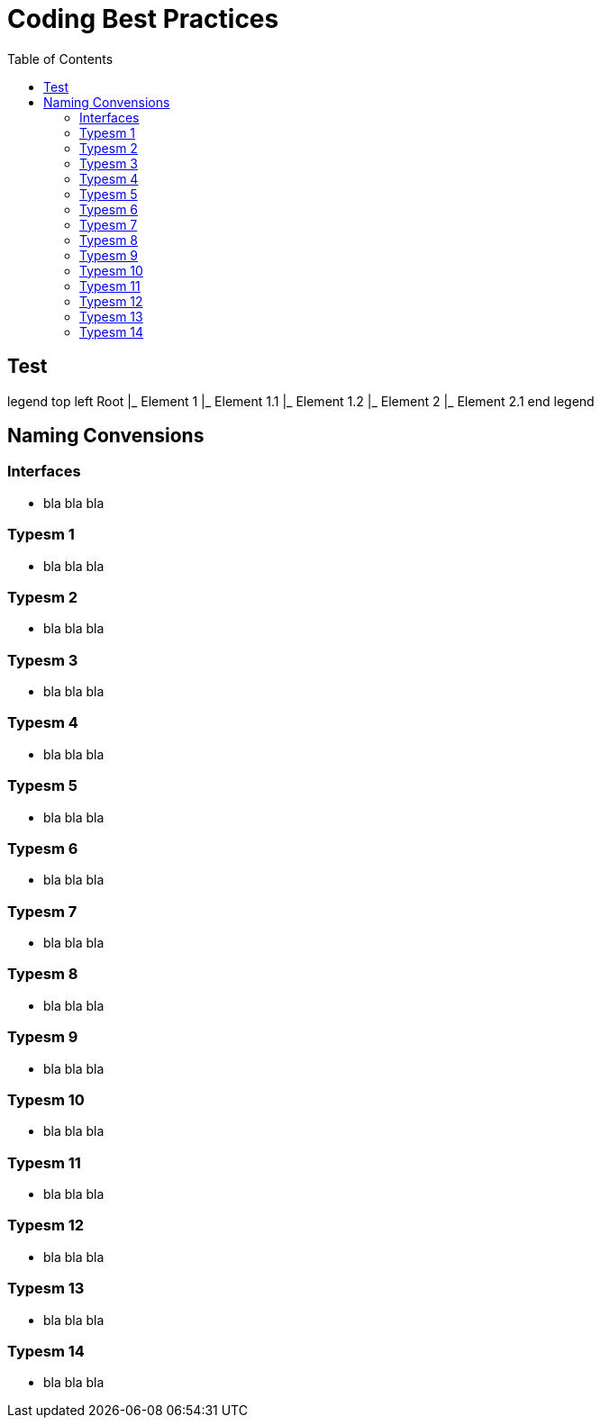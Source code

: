 = Coding Best Practices
:toc:


== Test
legend top left
Root
|_ Element 1
  |_ Element 1.1
  |_ Element 1.2
|_ Element 2
  |_ Element 2.1
end legend


== Naming Convensions
=== Interfaces
- bla bla bla

=== Typesm 1
- bla bla bla

=== Typesm 2
- bla bla bla

=== Typesm 3
- bla bla bla

=== Typesm 4
- bla bla bla

=== Typesm 5
- bla bla bla

=== Typesm 6
- bla bla bla

=== Typesm 7
- bla bla bla

=== Typesm 8
- bla bla bla

=== Typesm 9
- bla bla bla

=== Typesm 10
- bla bla bla

=== Typesm 11
- bla bla bla

=== Typesm 12
- bla bla bla

=== Typesm 13
- bla bla bla

=== Typesm 14
- bla bla bla

